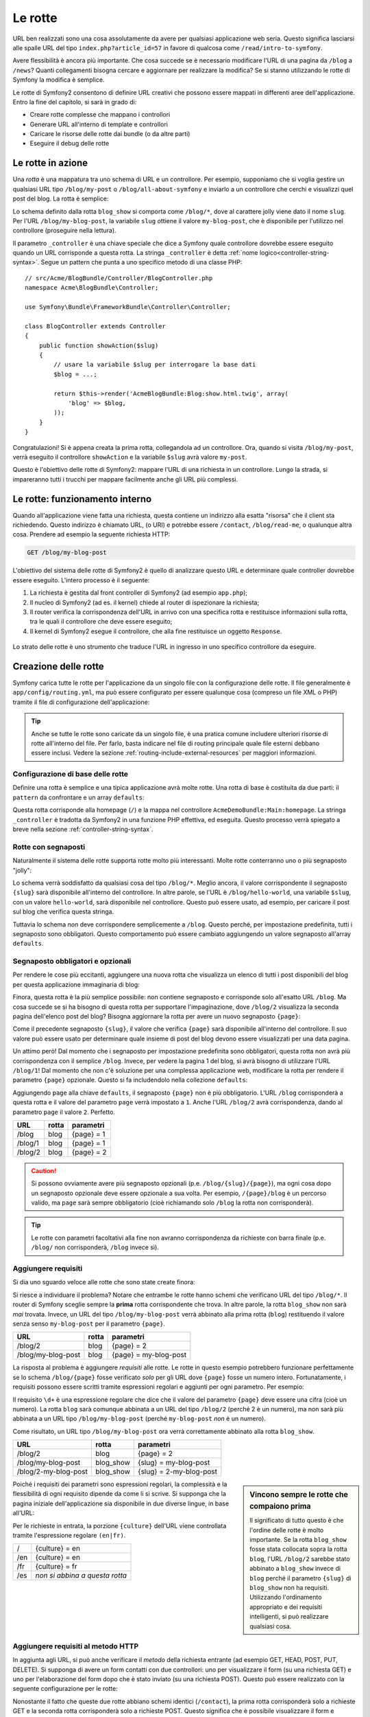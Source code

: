 .. index::
   single: Rotte

Le rotte
========

URL ben realizzati sono una cosa assolutamente da avere per qualsiasi applicazione web seria. Questo
significa lasciarsi alle spalle  URL del tipo ``index.php?article_id=57`` in favore
di qualcosa come ``/read/intro-to-symfony``.

Avere flessibilità è ancora più importante. Che cosa succede se è necessario modificare
l'URL di una pagina da ``/blog`` a ``/news``? Quanti collegamenti bisogna cercare
e aggiornare per realizzare la modifica? Se si stanno utilizzando le rotte di Symfony
la modifica è semplice.

Le rotte di Symfony2 consentono di definire URL creativi che possono essere mappati
in differenti aree dell'applicazione. Entro la fine del capitolo, si sarà in grado di:

* Creare rotte complesse che mappano i controllori
* Generare URL all'interno di template e controllori
* Caricare le risorse delle rotte dai bundle (o da altre parti) 
* Eseguire il debug delle rotte

.. index::
   single: Rotte; Basi

Le rotte in azione
------------------

Una *rotta* è una mappatura tra uno schema di URL e un controllore. Per esempio, supponiamo
che si voglia gestire un qualsiasi URL tipo ``/blog/my-post`` o ``/blog/all-about-symfony``
e inviarlo a un controllore che cerchi e visualizzi quel post del blog.
La rotta è semplice:

.. configuration-block::

    .. code-block:: yaml

        # app/config/routing.yml
        blog_show:
            path:      /blog/{slug}
            defaults:  { _controller: AcmeBlogBundle:Blog:show }

    .. code-block:: xml

        <!-- app/config/routing.xml -->
        <?xml version="1.0" encoding="UTF-8" ?>
        <routes xmlns="http://symfony.com/schema/routing"
            xmlns:xsi="http://www.w3.org/2001/XMLSchema-instance"
            xsi:schemaLocation="http://symfony.com/schema/routing
                http://symfony.com/schema/routing/routing-1.0.xsd">

            <route id="blog_show" path="/blog/{slug}">
                <default key="_controller">AcmeBlogBundle:Blog:show</default>
            </route>
        </routes>

    .. code-block:: php

        // app/config/routing.php
        use Symfony\Component\Routing\RouteCollection;
        use Symfony\Component\Routing\Route;

        $collection = new RouteCollection();
        $collection->add('blog_show', new Route('/blog/{slug}', array(
            '_controller' => 'AcmeBlogBundle:Blog:show',
        )));

        return $collection;

.. versionadded:: 2.2
    L'opzione ``path`` è nuova in Symfony2.2,  nelle precedenti versioni veniva
    usata l'opzione ``pattern``.

Lo schema definito dalla rotta ``blog_show`` si comporta come ``/blog/*``, dove
al carattere jolly viene dato il nome ``slug``. Per l'URL ``/blog/my-blog-post``,
la variabile ``slug`` ottiene il valore ``my-blog-post``, che è disponibile
per l'utilizzo nel controllore (proseguire nella lettura).

Il parametro ``_controller`` è una chiave speciale che dice a Symfony quale controllore
dovrebbe essere eseguito quando un URL corrisponde a questa rotta. La stringa ``_controller``
è detta :ref:`nome logico<controller-string-syntax>`. Segue un
pattern che punta a uno specifico metodo di una classe PHP::

    // src/Acme/BlogBundle/Controller/BlogController.php
    namespace Acme\BlogBundle\Controller;

    use Symfony\Bundle\FrameworkBundle\Controller\Controller;

    class BlogController extends Controller
    {
        public function showAction($slug)
        {
            // usare la variabile $slug per interrogare la base dati
            $blog = ...;

            return $this->render('AcmeBlogBundle:Blog:show.html.twig', array(
                'blog' => $blog,
            ));
        }
    }

Congratulazioni! Si è appena creata la prima rotta, collegandola ad
un controllore. Ora, quando si visita ``/blog/my-post``, verrà eseguito il
controllore ``showAction`` e la variabile ``$slug`` avrà valore ``my-post``.

Questo è l'obiettivo delle rotte di Symfony2: mappare l'URL di una richiesta in un
controllore. Lungo la strada, si impareranno tutti i trucchi per mappare facilmente
anche gli URL più complessi. 

.. index::
   single: Rotte; Sotto il cofano

Le rotte: funzionamento interno
-------------------------------

Quando all'applicazione viene fatta una richiesta, questa contiene un indirizzo alla
esatta "risorsa" che il client sta richiedendo. Questo indirizzo è chiamato
URL, (o URI) e potrebbe essere ``/contact``, ``/blog/read-me``, o qualunque
altra cosa. Prendere ad esempio la seguente richiesta HTTP:

.. code-block:: text

    GET /blog/my-blog-post

L'obiettivo del sistema delle rotte di Symfony2 è quello di analizzare questo URL e determinare
quale controller dovrebbe essere eseguito. L'intero processo è il seguente:

#. La richiesta è gestita dal front controller di Symfony2 (ad esempio ``app.php``);

#. Il nucleo di Symfony2 (ad es. il kernel) chiede al router di ispezionare la richiesta;

#. Il router verifica la corrispondenza dell'URL in arrivo con una specifica rotta e restituisce informazioni
   sulla rotta, tra le quali il controllore che deve essere eseguito;

#. Il kernel di Symfony2 esegue il controllore, che alla fine restituisce
   un oggetto ``Response``.

.. figure:: /images/request-flow.png
   :align: center
   :alt: flusso della richiesta di Symfony2

   Lo strato delle rotte è uno strumento che traduce l'URL in ingresso in uno specifico
   controllore da eseguire.

.. index::
   single: Rotte; Creazione di rotte

Creazione delle rotte
---------------------

Symfony carica tutte le rotte per l'applicazione da un singolo file con la configurazione
delle rotte. Il file generalmente è ``app/config/routing.yml``, ma può essere configurato
per essere qualunque cosa (compreso un file XML o PHP) tramite il file di configurazione
dell'applicazione:

.. configuration-block::

    .. code-block:: yaml

        # app/config/config.yml
        framework:
            # ...
            router:        { resource: "%kernel.root_dir%/config/routing.yml" }

    .. code-block:: xml

        <!-- app/config/config.xml -->
        <?xml version="1.0" encoding="UTF-8" ?>
        <container xmlns="http://symfony.com/schema/dic/services"
            xmlns:xsi="http://www.w3.org/2001/XMLSchema-instance"
            xmlns:framework="http://symfony.com/schema/dic/symfony"
            xsi:schemaLocation="http://symfony.com/schema/dic/services http://symfony.com/schema/dic/services/services-1.0.xsd
                                http://symfony.com/schema/dic/symfony http://symfony.com/schema/dic/symfony/symfony-1.0.xsd">

            <framework:config>
                <!-- ... -->
                <framework:router resource="%kernel.root_dir%/config/routing.xml" />
            </framework:config>
        </container>

    .. code-block:: php

        // app/config/config.php
        $container->loadFromExtension('framework', array(
            // ...
            'router' => array(
                'resource' => '%kernel.root_dir%/config/routing.php',
            ),
        ));

.. tip::

    Anche se tutte le rotte sono caricate da un singolo file, è una pratica comune
    includere ulteriori risorse di rotte all'interno del file. Per farlo, basta indicare nel
    file di routing principale quale file esterni debbano essere inclusi.
    Vedere la sezione :ref:`routing-include-external-resources` per maggiori
    informazioni.

Configurazione di base delle rotte
~~~~~~~~~~~~~~~~~~~~~~~~~~~~~~~~~~

Definire una rotta è semplice e una tipica applicazione avrà molte rotte.
Una rotta di base è costituita da due parti: il ``pattern`` da confrontare e un
array ``defaults``:

.. configuration-block::

    .. code-block:: yaml

        _welcome:
            path:      /
            defaults:  { _controller: AcmeDemoBundle:Main:homepage }

    .. code-block:: xml

        <?xml version="1.0" encoding="UTF-8" ?>
        <routes xmlns="http://symfony.com/schema/routing"
            xmlns:xsi="http://www.w3.org/2001/XMLSchema-instance"
            xsi:schemaLocation="http://symfony.com/schema/routing
                http://symfony.com/schema/routing/routing-1.0.xsd">

            <route id="_welcome" path="/">
                <default key="_controller">AcmeDemoBundle:Main:homepage</default>
            </route>

        </routes>

    ..  code-block:: php

        use Symfony\Component\Routing\RouteCollection;
        use Symfony\Component\Routing\Route;

        $collection = new RouteCollection();
        $collection->add('_welcome', new Route('/', array(
            '_controller' => 'AcmeDemoBundle:Main:homepage',
        )));

        return $collection;

Questa rotta corrisponde alla homepage (``/``) e la mappa nel controllore ``AcmeDemoBundle:Main:homepage``.
La stringa ``_controller`` è tradotta da Symfony2 in una
funzione PHP effettiva, ed eseguita. Questo processo verrà spiegato a breve
nella sezione :ref:`controller-string-syntax`.

.. index::
   single: Rotte; Segnaposti

Rotte con segnaposti
~~~~~~~~~~~~~~~~~~~~

Naturalmente il sistema delle rotte supporta rotte molto più interessanti. Molte
rotte conterranno uno o più segnaposto "jolly":

.. configuration-block::

    .. code-block:: yaml

        blog_show:
            path:      /blog/{slug}
            defaults:  { _controller: AcmeBlogBundle:Blog:show }

    .. code-block:: xml

        <?xml version="1.0" encoding="UTF-8" ?>
        <routes xmlns="http://symfony.com/schema/routing"
            xmlns:xsi="http://www.w3.org/2001/XMLSchema-instance"
            xsi:schemaLocation="http://symfony.com/schema/routing
                http://symfony.com/schema/routing/routing-1.0.xsd">

            <route id="blog_show" path="/blog/{slug}">
                <default key="_controller">AcmeBlogBundle:Blog:show</default>
            </route>
        </routes>

    .. code-block:: php

        use Symfony\Component\Routing\RouteCollection;
        use Symfony\Component\Routing\Route;

        $collection = new RouteCollection();
        $collection->add('blog_show', new Route('/blog/{slug}', array(
            '_controller' => 'AcmeBlogBundle:Blog:show',
        )));

        return $collection;

Lo schema verrà soddisfatto da qualsiasi cosa del tipo ``/blog/*``. Meglio ancora,
il valore corrispondente il segnaposto ``{slug}`` sarà disponibile all'interno del
controllore. In altre parole, se l'URL è ``/blog/hello-world``, una variabile ``$slug``,
con un valore ``hello-world``, sarà disponibile nel controllore.
Questo può essere usato, ad esempio, per caricare il post sul blog che verifica questa stringa.

Tuttavia lo schema *non* deve corrispondere semplicemente a ``/blog``. Questo perché,
per impostazione predefinita, tutti i segnaposto sono obbligatori. Questo comportamento può essere cambiato aggiungendo
un valore segnaposto all'array ``defaults``.

Segnaposto obbligatori e opzionali
~~~~~~~~~~~~~~~~~~~~~~~~~~~~~~~~~~

Per rendere le cose più eccitanti, aggiungere una nuova rotta che visualizza un elenco di tutti
i post disponibili del blog per questa applicazione immaginaria di blog:

.. configuration-block::

    .. code-block:: yaml

        blog:
            path:      /blog
            defaults:  { _controller: AcmeBlogBundle:Blog:index }

    .. code-block:: xml

        <?xml version="1.0" encoding="UTF-8" ?>
        <routes xmlns="http://symfony.com/schema/routing"
            xmlns:xsi="http://www.w3.org/2001/XMLSchema-instance"
            xsi:schemaLocation="http://symfony.com/schema/routing
                http://symfony.com/schema/routing/routing-1.0.xsd">

            <route id="blog" path="/blog">
                <default key="_controller">AcmeBlogBundle:Blog:index</default>
            </route>
        </routes>

    .. code-block:: php

        use Symfony\Component\Routing\RouteCollection;
        use Symfony\Component\Routing\Route;

        $collection = new RouteCollection();
        $collection->add('blog', new Route('/blog', array(
            '_controller' => 'AcmeBlogBundle:Blog:index',
        )));

        return $collection;

Finora, questa rotta è la più semplice possibile: non contiene segnaposto
e corrisponde solo all'esatto URL ``/blog``. Ma cosa succede se si ha bisogno di questa rotta
per supportare l'impaginazione, dove ``/blog/2`` visualizza la seconda pagina dell'elenco post
del blog? Bisogna aggiornare la rotta per avere un nuovo segnaposto ``{page}``:

.. configuration-block::

    .. code-block:: yaml

        blog:
            path:      /blog/{page}
            defaults:  { _controller: AcmeBlogBundle:Blog:index }

    .. code-block:: xml

        <?xml version="1.0" encoding="UTF-8" ?>
        <routes xmlns="http://symfony.com/schema/routing"
            xmlns:xsi="http://www.w3.org/2001/XMLSchema-instance"
            xsi:schemaLocation="http://symfony.com/schema/routing
                http://symfony.com/schema/routing/routing-1.0.xsd">

            <route id="blog" path="/blog/{page}">
                <default key="_controller">AcmeBlogBundle:Blog:index</default>
            </route>
        </routes>

    .. code-block:: php

        use Symfony\Component\Routing\RouteCollection;
        use Symfony\Component\Routing\Route;

        $collection = new RouteCollection();
        $collection->add('blog', new Route('/blog/{page}', array(
            '_controller' => 'AcmeBlogBundle:Blog:index',
        )));

        return $collection;

Come il precedente segnaposto ``{slug}``, il valore che verifica ``{page}``
sarà disponibile all'interno del controllore. Il suo valore può essere usato per determinare quale
insieme di post del blog devono essere visualizzati per una data pagina.

Un attimo però! Dal momento che i segnaposto per impostazione predefinita sono obbligatori, questa rotta non
avrà più corrispondenza con il semplice ``/blog``. Invece, per vedere la pagina 1 del blog,
si avrà bisogno di utilizzare l'URL ``/blog/1``! Dal momento che non c'è soluzione per una complessa applicazione
web, modificare la rotta per rendere il parametro ``{page}`` opzionale.
Questo si fa includendolo nella collezione ``defaults``:

.. configuration-block::

    .. code-block:: yaml

        blog:
            path:      /blog/{page}
            defaults:  { _controller: AcmeBlogBundle:Blog:index, page: 1 }

    .. code-block:: xml

        <?xml version="1.0" encoding="UTF-8" ?>
        <routes xmlns="http://symfony.com/schema/routing"
            xmlns:xsi="http://www.w3.org/2001/XMLSchema-instance"
            xsi:schemaLocation="http://symfony.com/schema/routing
                http://symfony.com/schema/routing/routing-1.0.xsd">

            <route id="blog" path="/blog/{page}">
                <default key="_controller">AcmeBlogBundle:Blog:index</default>
                <default key="page">1</default>
            </route>
        </routes>

    .. code-block:: php

        use Symfony\Component\Routing\RouteCollection;
        use Symfony\Component\Routing\Route;

        $collection = new RouteCollection();
        $collection->add('blog', new Route('/blog/{page}', array(
            '_controller' => 'AcmeBlogBundle:Blog:index',
            'page'        => 1,
        )));

        return $collection;

Aggiungendo ``page`` alla chiave ``defaults``, il segnaposto ``{page}`` non è
più obbligatorio. L'URL ``/blog`` corrisponderà a questa rotta e il valore del
parametro ``page`` verrà impostato a ``1``. Anche l'URL ``/blog/2`` avrà
corrispondenza, dando al parametro ``page`` il valore ``2``. Perfetto.

+--------------------+-------+-----------------------+
| URL                | rotta | parametri             |
+====================+=======+=======================+
| /blog              | blog  | {page} = 1            |
+--------------------+-------+-----------------------+
| /blog/1            | blog  | {page} = 1            |
+--------------------+-------+-----------------------+
| /blog/2            | blog  | {page} = 2            |
+--------------------+-------+-----------------------+

.. caution::

    Si possono ovviamente avere più segnaposto opzionali (p.e. ``/blog/{slug}/{page}``),
    ma ogni cosa dopo un segnaposto opzionale deve essere opzionale a sua volta. Per esempio,
    ``/{page}/blog`` è un percorso valido, ma ``page`` sarà sempre obbligatorio
    (cioè richiamando solo ``/blog`` la rotta non corrisponderà).

.. tip::

    Le rotte con parametri facoltativi alla fine non avranno corrispondenza da richieste
    con barra finale (p.e. ``/blog/`` non corrisponderà, ``/blog`` invece sì).

.. index::
   single: Rotte; Requisiti

Aggiungere requisiti
~~~~~~~~~~~~~~~~~~~~

Si dia uno sguardo veloce alle rotte che sono state create finora:

.. configuration-block::

    .. code-block:: yaml

        blog:
            path:      /blog/{page}
            defaults:  { _controller: AcmeBlogBundle:Blog:index, page: 1 }

        blog_show:
            path:      /blog/{slug}
            defaults:  { _controller: AcmeBlogBundle:Blog:show }

    .. code-block:: xml

        <?xml version="1.0" encoding="UTF-8" ?>
        <routes xmlns="http://symfony.com/schema/routing"
            xmlns:xsi="http://www.w3.org/2001/XMLSchema-instance"
            xsi:schemaLocation="http://symfony.com/schema/routing
                http://symfony.com/schema/routing/routing-1.0.xsd">

            <route id="blog" path="/blog/{page}">
                <default key="_controller">AcmeBlogBundle:Blog:index</default>
                <default key="page">1</default>
            </route>

            <route id="blog_show" path="/blog/{slug}">
                <default key="_controller">AcmeBlogBundle:Blog:show</default>
            </route>
        </routes>

    .. code-block:: php

        use Symfony\Component\Routing\RouteCollection;
        use Symfony\Component\Routing\Route;

        $collection = new RouteCollection();
        $collection->add('blog', new Route('/blog/{page}', array(
            '_controller' => 'AcmeBlogBundle:Blog:index',
            'page'        => 1,
        )));

        $collection->add('blog_show', new Route('/blog/{show}', array(
            '_controller' => 'AcmeBlogBundle:Blog:show',
        )));

        return $collection;

Si riesce a individuare il problema? Notare che entrambe le rotte hanno schemi che verificano
URL del tipo ``/blog/*``. Il router di Symfony sceglie sempre la
**prima** rotta corrispondente che trova. In altre parole, la rotta ``blog_show``
non sarà *mai* trovata. Invece, un URL del tipo ``/blog/my-blog-post`` verrà abbinato
alla prima rotta (``blog``) restituendo il valore senza senso ``my-blog-post``
per il parametro ``{page}``.

+--------------------+-------+-----------------------+
| URL                | rotta | parametri             |
+====================+=======+=======================+
| /blog/2            | blog  | {page} = 2            |
+--------------------+-------+-----------------------+
| /blog/my-blog-post | blog  | {page} = my-blog-post |
+--------------------+-------+-----------------------+

La risposta al problema è aggiungere *requisiti* alle rotte. Le rotte in questo
esempio potrebbero funzionare perfettamente se lo schema ``/blog/{page}`` fosse verificato *solo*
per gli URL dove ``{page}`` fosse un numero intero. Fortunatamente, i requisiti possono essere scritti tramite
espressioni regolari e aggiunti per ogni parametro. Per esempio:

.. configuration-block::

    .. code-block:: yaml

        blog:
            path:      /blog/{page}
            defaults:  { _controller: AcmeBlogBundle:Blog:index, page: 1 }
            requirements:
                page:  \d+

    .. code-block:: xml

        <?xml version="1.0" encoding="UTF-8" ?>
        <routes xmlns="http://symfony.com/schema/routing"
            xmlns:xsi="http://www.w3.org/2001/XMLSchema-instance"
            xsi:schemaLocation="http://symfony.com/schema/routing
                http://symfony.com/schema/routing/routing-1.0.xsd">

            <route id="blog" path="/blog/{page}">
                <default key="_controller">AcmeBlogBundle:Blog:index</default>
                <default key="page">1</default>
                <requirement key="page">\d+</requirement>
            </route>
        </routes>

    .. code-block:: php

        use Symfony\Component\Routing\RouteCollection;
        use Symfony\Component\Routing\Route;

        $collection = new RouteCollection();
        $collection->add('blog', new Route('/blog/{page}', array(
            '_controller' => 'AcmeBlogBundle:Blog:index',
            'page'        => 1,
        ), array(
            'page' => '\d+',
        )));

        return $collection;

Il requisito ``\d+`` è una espressione regolare che dice che il valore del
parametro ``{page}`` deve essere una cifra (cioè un numero). La rotta ``blog``
sarà comunque abbinata a un URL del tipo ``/blog/2`` (perché 2 è un numero), ma
non sarà più abbinata a un URL tipo ``/blog/my-blog-post`` (perché ``my-blog-post``
*non* è un numero).

Come risultato, un URL tipo ``/blog/my-blog-post`` ora verrà correttamente abbinato alla
rotta ``blog_show``.

+----------------------+-----------+-------------------------+
| URL                  | rotta     | parametri               |
+======================+===========+=========================+
| /blog/2              | blog      | {page} = 2              |
+----------------------+-----------+-------------------------+
| /blog/my-blog-post   | blog_show | {slug} = my-blog-post   |
+----------------------+-----------+-------------------------+
| /blog/2-my-blog-post | blog_show | {slug} = 2-my-blog-post |
+----------------------+-----------+-------------------------+

.. sidebar:: Vincono sempre le rotte che compaiono prima

    Il significato di tutto questo è che l'ordine delle rotte è molto importante.
    Se la rotta ``blog_show`` fosse stata collocata sopra la rotta ``blog``,
    l'URL ``/blog/2`` sarebbe stato abbinato a ``blog_show`` invece di ``blog`` perché
    il parametro ``{slug}`` di ``blog_show`` non ha requisiti. Utilizzando l'ordinamento
    appropriato e dei requisiti intelligenti, si può realizzare qualsiasi cosa.

Poiché i requisiti dei parametri sono espressioni regolari, la complessità
e la flessibilità di ogni requisito dipende da come li si scrive. Si supponga che la pagina
iniziale dell'applicazione sia disponibile in due diverse lingue, in base
all'URL:

.. configuration-block::

    .. code-block:: yaml

        homepage:
            path:      /{culture}
            defaults:  { _controller: AcmeDemoBundle:Main:homepage, culture: en }
            requirements:
                culture:  en|fr

    .. code-block:: xml

        <?xml version="1.0" encoding="UTF-8" ?>
        <routes xmlns="http://symfony.com/schema/routing"
            xmlns:xsi="http://www.w3.org/2001/XMLSchema-instance"
            xsi:schemaLocation="http://symfony.com/schema/routing
                http://symfony.com/schema/routing/routing-1.0.xsd">

            <route id="homepage" path="/{culture}">
                <default key="_controller">AcmeDemoBundle:Main:homepage</default>
                <default key="culture">en</default>
                <requirement key="culture">en|fr</requirement>
            </route>
        </routes>

    .. code-block:: php

        use Symfony\Component\Routing\RouteCollection;
        use Symfony\Component\Routing\Route;

        $collection = new RouteCollection();
        $collection->add('homepage', new Route('/{culture}', array(
            '_controller' => 'AcmeDemoBundle:Main:homepage',
            'culture'     => 'en',
        ), array(
            'culture' => 'en|fr',
        )));

        return $collection;

Per le richieste in entrata, la porzione ``{culture}`` dell'URL viene controllata tramite
l'espressione regolare ``(en|fr)``.

+-----+--------------------------------+
| /   | {culture} = en                 |
+-----+--------------------------------+
| /en | {culture} = en                 |
+-----+--------------------------------+
| /fr | {culture} = fr                 |
+-----+--------------------------------+
| /es | *non si abbina a questa rotta* |
+-----+--------------------------------+

.. index::
   single: Rotte; Requisiti di metodi

Aggiungere requisiti al metodo HTTP
~~~~~~~~~~~~~~~~~~~~~~~~~~~~~~~~~~~

In aggiunta agli URL, si può anche verificare il *metodo* della richiesta
entrante (ad esempio GET, HEAD, POST, PUT, DELETE). Si supponga di avere un form contatti
con due controllori: uno per visualizzare il form (su una richiesta GET) e uno
per l'elaborazione del form dopo che è stato inviato (su una richiesta POST). Questo può
essere realizzato con la seguente configurazione per le rotte:

.. configuration-block::

    .. code-block:: yaml

        contact:
            path:     /contact
            defaults: { _controller: AcmeDemoBundle:Main:contact }
            methods:  [GET]

        contact_process:
            path:     /contact
            defaults: { _controller: AcmeDemoBundle:Main:contactProcess }
            methods:  [POST]

    .. code-block:: xml

        <?xml version="1.0" encoding="UTF-8" ?>
        <routes xmlns="http://symfony.com/schema/routing"
            xmlns:xsi="http://www.w3.org/2001/XMLSchema-instance"
            xsi:schemaLocation="http://symfony.com/schema/routing
                http://symfony.com/schema/routing/routing-1.0.xsd">

            <route id="contact" path="/contact" methods="GET">
                <default key="_controller">AcmeDemoBundle:Main:contact</default>
            </route>

            <route id="contact_process" path="/contact" methods="POST">
                <default key="_controller">AcmeDemoBundle:Main:contactProcess</default>
            </route>
        </routes>

    .. code-block:: php

        use Symfony\Component\Routing\RouteCollection;
        use Symfony\Component\Routing\Route;

        $collection = new RouteCollection();
        $collection->add('contact', new Route('/contact', array(
            '_controller' => 'AcmeDemoBundle:Main:contact',
        ), array(), array(), '', array(), array('GET')));

        $collection->add('contact_process', new Route('/contact', array(
            '_controller' => 'AcmeDemoBundle:Main:contactProcess',
        ), array(), array(), '', array(), array('POST')));

        return $collection;

.. versionadded:: 2.2
    L'opzione ``methods`` è stata aggiunta in Symfony2.2. Usare il requisito ``_method``
    in versioni precedenti.

Nonostante il fatto che queste due rotte abbiano schemi identici (``/contact``),
la prima rotta corrisponderà solo a richieste GET e la seconda rotta corrisponderà
solo a richieste POST. Questo significa che è possibile visualizzare il form e inviarlo
utilizzando lo stesso URL ma controllori distinti per le due azioni.

.. note::

    Se non viene specificato alcune metodo, la rotta verrà abbinata a *tutti* i metodi.

Aggiungere un host
~~~~~~~~~~~~~~~~~~

.. versionadded:: 2.2
    Il supporto per gli host è stato aggiunto in Symfony 2.2

Si può anche far corrispondere un *host* HTTP della richiesta in arrivo. Per maggiori
informazioni, vedere :doc:`/components/routing/hostname_pattern` nella documentazione
del componente Routing.

.. index::
   single: Rotte; Esempio avanzato
   single: Rotte; Parametro _format

.. _advanced-routing-example:

Esempio di rotte avanzate
~~~~~~~~~~~~~~~~~~~~~~~~~

A questo punto, si ha tutto il necessario per creare una complessa struttura
di rotte in Symfony. Quello che segue è un esempio di quanto flessibile
può essere il sistema delle rotte:

.. configuration-block::

    .. code-block:: yaml

        article_show:
          path:     /articles/{culture}/{year}/{title}.{_format}
          defaults: { _controller: AcmeDemoBundle:Article:show, _format: html }
          requirements:
              culture:  en|fr
              _format:  html|rss
              year:     \d+

    .. code-block:: xml

        <?xml version="1.0" encoding="UTF-8" ?>
        <routes xmlns="http://symfony.com/schema/routing"
            xmlns:xsi="http://www.w3.org/2001/XMLSchema-instance"
            xsi:schemaLocation="http://symfony.com/schema/routing
                http://symfony.com/schema/routing/routing-1.0.xsd">

            <route id="article_show"
                path="/articles/{culture}/{year}/{title}.{_format}">

                <default key="_controller">AcmeDemoBundle:Article:show</default>
                <default key="_format">html</default>
                <requirement key="culture">en|fr</requirement>
                <requirement key="_format">html|rss</requirement>
                <requirement key="year">\d+</requirement>

            </route>
        </routes>

    .. code-block:: php

        use Symfony\Component\Routing\RouteCollection;
        use Symfony\Component\Routing\Route;

        $collection = new RouteCollection();
        $collection->add(
            'homepage',
            new Route('/articles/{culture}/{year}/{title}.{_format}', array(
                '_controller' => 'AcmeDemoBundle:Article:show',
                '_format'     => 'html',
            ), array(
                'culture' => 'en|fr',
                '_format' => 'html|rss',
                'year'    => '\d+',
            ))
        );

        return $collection;

Come si sarà visto, questa rotta verrà soddisfatta solo quando la porzione ``{culture}``
dell'URL è ``en`` o ``fr`` e se ``{year}`` è un numero. Questa
rotta mostra anche come sia possibile utilizzare un punto tra i segnaposto al posto di
una barra. Gli URL corrispondenti a questa rotta potrebbero essere del tipo:

* ``/articles/en/2010/my-post``
* ``/articles/fr/2010/my-post.rss``
* ``/articles/en/2013/my-latest-post.html``

.. _book-routing-format-param:

.. sidebar:: Il parametro speciale ``_format`` per le rotte

    Questo esempio mette in evidenza lo speciale parametro per le rotte ``_format``.
    Quando si utilizza questo parametro, il valore cercato diventa il "formato della richiesta"
    dell'oggetto ``Request``. In definitiva, il formato della richiesta è usato per
    cose tipo impostare il ``Content-Type`` della risposta (per esempio una richiesta
    di formato ``json`` si traduce in un ``Content-Type`` con valore ``application/json``).
    Può essere utilizzato anche nel controllore per rendere un template diverso
    per ciascun valore di ``_format``. Il parametro ``_format`` è un modo molto potente
    per rendere lo stesso contenuto in formati diversi.

.. note::

    A volte si desidera che alcune parti delle rotte siano configurabili in modo globale.
    Symfony2.1 fornisce un modo per poterlo fare, sfruttando i parametri del contenitore di
    servizi. Si può approfondire in ":doc:`/cookbook/routing/service_container_parameters`.

Parametri speciali per le rotte
~~~~~~~~~~~~~~~~~~~~~~~~~~~~~~~

Come si è visto, ogni parametro della rotta o valore predefinito è disponibile
come parametro nel metodo del controllore. Inoltre, ci sono tre parametri
speciali: ciascuno aggiunge una funzionalità all'interno dell'applicazione:

* ``_controller``: Come si è visto, questo parametro viene utilizzato per determinare quale
  controllore viene eseguito quando viene trovata la rotta;

* ``_format``: Utilizzato per impostare il formato della richiesta (:ref:`per saperne di più<book-routing-format-param>`);

* ``_locale``: Utilizzato per impostare il locale sulla richiesta (:ref:`per saperne di più<book-translation-locale-url>`);

.. index::
   single: Rotte; Controllori
   single: Controllore; Formato dei nomi delle stringhe

.. _controller-string-syntax:

Schema per il nome dei controllori
----------------------------------

Ogni rotta deve avere un parametro ``_controller``, che determina quale
controllore dovrebbe essere eseguito quando si accoppia la rotta. Questo parametro
utilizza un semplice schema stringa, chiamato *nome logico del controllore*, che
Symfony mappa in uno specifico metodo PHP di una certa classe. Lo schema ha tre parti,
ciascuna separata da due punti:

    **bundle**:**controllore**:**azione**

Per esempio, se ``_controller`` ha valore ``AcmeBlogBundle:Blog:show`` significa:

+----------------+------------------------+-----------------+
| Bundle         | Classe del controllore | Nome del metodo |
+================+========================+=================+
| AcmeBlogBundle | BlogController         | showAction      |
+----------------+------------------------+-----------------+

Il controllore potrebbe essere simile a questo::

    // src/Acme/BlogBundle/Controller/BlogController.php
    namespace Acme\BlogBundle\Controller;

    use Symfony\Bundle\FrameworkBundle\Controller\Controller;

    class BlogController extends Controller
    {
        public function showAction($slug)
        {
            // ...
        }
    }

Si noti che Symfony aggiunge la stringa ``Controller`` al nome della classe (``Blog``
=> ``BlogController``) e ``Action`` al nome del metodo (``show`` => ``showAction``).

Si potrebbe anche fare riferimento a questo controllore con il nome completo di classe
e metodo: ``Acme\BlogBundle\Controller\BlogController::showAction``.
Ma seguendo alcune semplici convenzioni, il nome logico è più conciso
e permette una maggiore flessibilità.

.. note::

   Oltre all'utilizzo del nome logico o il nome completo della classe,
   Symfony supporta un terzo modo per fare riferimento a un controllore. Questo metodo
   utilizza solo un separatore due punti (ad esempio ``nome_servizio:indexAction``) e
   fa riferimento al controllore come un servizio (vedere :doc:`/cookbook/controller/service`).

Parametri delle rotte e parametri del controllore
-------------------------------------------------

I parametri delle rotte (ad esempio ``{slug}``) sono particolarmente importanti perché
ciascuno è reso disponibile come parametro al metodo del controllore::

    public function showAction($slug)
    {
      // ...
    }

In realtà, l'intera collezione ``defaults`` viene unita con i valori del
parametro per formare un singolo array. Ogni chiave di questo array è disponibile come
parametro sul controllore.

In altre parole, per ogni parametro del metodo del controllore, Symfony cerca
per un parametro della rotta con quel nome e assegna il suo valore a tale parametro.
Nell'esempio avanzato di cui sopra, qualsiasi combinazioni (in qualsiasi ordine) delle seguenti variabili
potrebbe essere usati come parametri per il metodo ``showAction()``:

* ``$culture``
* ``$year``
* ``$title``
* ``$_format``
* ``$_controller``

Dal momento che il segnaposto e la collezione ``defaults`` vengono uniti insieme, è disponibile
anche la variabile ``$_controller``. Per una trattazione più dettagliata,
vedere :ref:`route-parameters-controller-arguments`.

.. tip::

    È inoltre possibile utilizzare una variabile speciale ``$_route``, che è impostata sul
    nome della rotta che è stata abbinata.

.. index::
   single: Rotte; Importare risorse per le rotte

.. _routing-include-external-resources:

Includere risorse esterne per le rotte
--------------------------------------

Tutte le rotte vengono caricate attraverso un singolo file di configurazione, generalmente ``app/config/routing.yml``
(vedere `Creazione delle rotte`_ sopra). In genere, però, si desidera caricare le rotte
da altri posti, come un file di rotte presente all'interno di un bundle. Questo può
essere fatto "importando" il file:

.. configuration-block::

    .. code-block:: yaml

        # app/config/routing.yml
        acme_hello:
            resource: "@AcmeHelloBundle/Resources/config/routing.yml"

    .. code-block:: xml

        <!-- app/config/routing.xml -->
        <?xml version="1.0" encoding="UTF-8" ?>
        <routes xmlns="http://symfony.com/schema/routing"
            xmlns:xsi="http://www.w3.org/2001/XMLSchema-instance"
            xsi:schemaLocation="http://symfony.com/schema/routing
                http://symfony.com/schema/routing/routing-1.0.xsd">

            <import resource="@AcmeHelloBundle/Resources/config/routing.xml" />
        </routes>

    .. code-block:: php

        // app/config/routing.php
        use Symfony\Component\Routing\RouteCollection;

        $collection = new RouteCollection();
        $collection->addCollection(
            $loader->import("@AcmeHelloBundle/Resources/config/routing.php")
        );

        return $collection;

.. note::

   Quando si importano le risorse in formato YAML, la chiave (ad esempio ``acme_hello``) non ha senso.
   Basta essere sicuri che sia unica, in modo che nessun'altra linea la sovrascriva.

La chiave ``resource`` carica la data risorsa di rotte. In questo esempio
la risorsa è il percorso completo di un file, dove la sintassi scorciatoia
``@AcmeHelloBundle`` viene risolta con il percorso del bundle. Il file importato potrebbe essere
tipo questo:

.. configuration-block::

    .. code-block:: yaml

        # src/Acme/HelloBundle/Resources/config/routing.yml
       acme_hello:
            path:     /hello/{name}
            defaults: { _controller: AcmeHelloBundle:Hello:index }

    .. code-block:: xml

        <!-- src/Acme/HelloBundle/Resources/config/routing.xml -->
        <?xml version="1.0" encoding="UTF-8" ?>
        <routes xmlns="http://symfony.com/schema/routing"
            xmlns:xsi="http://www.w3.org/2001/XMLSchema-instance"
            xsi:schemaLocation="http://symfony.com/schema/routing
                http://symfony.com/schema/routing/routing-1.0.xsd">

            <route id="acme_hello" path="/hello/{name}">
                <default key="_controller">AcmeHelloBundle:Hello:index</default>
            </route>
        </routes>

    .. code-block:: php

        // src/Acme/HelloBundle/Resources/config/routing.php
        use Symfony\Component\Routing\RouteCollection;
        use Symfony\Component\Routing\Route;

        $collection = new RouteCollection();
        $collection->add('acme_hello', new Route('/hello/{name}', array(
            '_controller' => 'AcmeHelloBundle:Hello:index',
        )));

        return $collection;

Le rotte di questo file sono analizzate e caricate nello stesso modo del file
principale delle rotte.

Prefissare le rotte importate
~~~~~~~~~~~~~~~~~~~~~~~~~~~~~

Si può anche scegliere di fornire un "prefisso" per le rotte importate. Per esempio,
si supponga di volere che la rotta ``acme_hello`` abbia uno schema finale con ``/admin/hello/{name}``
invece di ``/hello/{name}``:

.. configuration-block::

    .. code-block:: yaml

        # app/config/routing.yml
        acme_hello:
            resource: "@AcmeHelloBundle/Resources/config/routing.yml"
            prefix:   /admin

    .. code-block:: xml

        <!-- app/config/routing.xml -->
        <?xml version="1.0" encoding="UTF-8" ?>
        <routes xmlns="http://symfony.com/schema/routing"
            xmlns:xsi="http://www.w3.org/2001/XMLSchema-instance"
            xsi:schemaLocation="http://symfony.com/schema/routing
                http://symfony.com/schema/routing/routing-1.0.xsd">

            <import resource="@AcmeHelloBundle/Resources/config/routing.xml"
                prefix="/admin" />
        </routes>

    .. code-block:: php

        // app/config/routing.php
        use Symfony\Component\Routing\RouteCollection;

        $collection = new RouteCollection();

        $acmeHello = $loader->import(
            "@AcmeHelloBundle/Resources/config/routing.php"
        );
        $acmeHello->setPrefix('/admin');

        $collection->addCollection($acmeHello);

        return $collection;

La stringa ``/admin`` ora verrà preposta allo schema di ogni rotta
caricata dalla nuova risorsa delle rotte.

.. tip::

    Si possono anche definire le rotte tramite annotazioni. Vedere la
    :doc:`documentazione di FrameworkExtraBundle</bundles/SensioFrameworkExtraBundle/annotations/routing>`
    per scoprire come.

Espressioni regolari per gli host nelle rotte importate
~~~~~~~~~~~~~~~~~~~~~~~~~~~~~~~~~~~~~~~~~~~~~~~~~~~~~~~

.. versionadded:: 2.2
    Il supporto per gli host è stato aggiunto in Symfony 2.2

Si può impostare un'espressione regolare sull'host nelle rotte importate. Per maggiori informazioni, vedere
:ref:`component-routing-host-imported`.

.. index::
   single: Rotte; Debug

Visualizzare e fare il debug delle rotte
----------------------------------------

L'aggiunta e la personalizzazione di rotte è utile, ma lo è anche essere in grado di visualizzare
e recuperare informazioni dettagliate sulle rotte. Il modo migliore per vedere tutte le rotte
dell'applicazione è tramite il comando di console ``router:debug``. Eseguire
il comando scrivendo il codice seguente dalla cartella radice del progetto

.. code-block:: bash

    $ php app/console router:debug

Il comando visualizzerà un utile elenco di *tutte* le rotte configurate
nell'applicazione:

.. code-block:: text

    homepage              ANY       /
    contact               GET       /contact
    contact_process       POST      /contact
    article_show          ANY       /articles/{culture}/{year}/{title}.{_format}
    blog                  ANY       /blog/{page}
    blog_show             ANY       /blog/{slug}

Inoltre è possibile ottenere informazioni molto specifiche su una singola rotta mettendo
il nome della rotta dopo il comando:

.. code-block:: bash

    $ php app/console router:debug article_show

Si può verificare quale rotta, se esiste, corrisponda a un percorso, usando il comando
``router:match``:

.. code-block:: bash

    $ php app/console router:match /blog/my-latest-post

Questo comando mostrerà quale rotta corrisponde all'URL.

.. code-block:: text

    Route "blog_show" matches

.. index::
   single: Rotte; Generazione di URL

Generazione degli URL
---------------------

Il sistema delle rotte dovrebbe anche essere usato per generare gli URL. In realtà, il routing
è un sistema bidirezionale: mappa l'URL in un controllore + parametri e
una rotta + parametri di nuovo in un URL. I metodi
:method:`Symfony\\Component\\Routing\\Router::match` e
:method:`Symfony\\Component\\Routing\\Router::generate` formano questo sistema
bidirezionale. Si prenda la rotta dell'esempio precedente ``blog_show``::

    $params = $this->get('router')->match('/blog/my-blog-post');
    // array(
    //     'slug'        => 'my-blog-post',
    //     '_controller' => 'AcmeBlogBundle:Blog:show',
    // )

    $uri = $this->get('router')->generate('blog_show', array('slug' => 'my-blog-post'));
    // /blog/my-blog-post

Per generare un URL, è necessario specificare il nome della rotta (ad esempio ``blog_show``)
ed eventuali caratteri jolly (ad esempio ``slug = my-blog-post``) usati nello schema  per
questa rotta. Con queste informazioni, qualsiasi URL può essere generata facilmente::

    class MainController extends Controller
    {
        public function showAction($slug)
        {
            // ...

            $url = $this->generateUrl(
                'blog_show',
                array('slug' => 'my-blog-post')
            );
        }
    }

.. note::

    In controllori che estendono la classe base di Symfony
    :class:`Symfony\\Bundle\\FrameworkBundle\\Controller\\Controller`,
    si può usare il metodo
    :method:`Symfony\\Bundle\\FrameworkBundle\\Controller\\Controller::generateUrl`,
    che richiama il metodo
    :method:`Symfony\\Component\\Routing\\Router::generate` del servizio router.

In una delle prossime sezioni, si imparerà a generare URL dall'interno di un template.

.. tip::

    Se la propria applicazione usa richieste AJAX, si potrebbe voler
    generare URL in JavaScript, che siano basate sulla propria configurazione delle rotte.
    Usando `FOSJsRoutingBundle`_, lo si può fare:

    .. code-block:: javascript

        var url = Routing.generate(
            'blog_show',
            {"slug": 'my-blog-post'}
        );

    Per ultetiori informazioni, vedere la documentazione del bundle.

.. index::
   single: Rotte; Generare URL in un template

Generare URL con query string
~~~~~~~~~~~~~~~~~~~~~~~~~~~~~

Il metodo ``generate`` accetta un array di valori jolly per generare l'URI.
Ma se si passano quelli extra, saranno aggiunti all'URI come query string::

    $this->get('router')->generate('blog', array('page' => 2, 'category' => 'Symfony'));
    // /blog/2?category=Symfony

Generare URL da un template
~~~~~~~~~~~~~~~~~~~~~~~~~~~~~~~

Il luogo più comune per generare un URL è all'interno di un template quando si creano i collegamenti
tra le varie pagine dell'applicazione. Questo viene fatto esattamente come prima, ma utilizzando
una funzione aiutante per i template:

.. configuration-block::

    .. code-block:: html+jinja

        <a href="{{ path('blog_show', {'slug': 'my-blog-post'}) }}">
          Leggere questo post del blog.
        </a>

    .. code-block:: html+php

        <a href="<?php echo $view['router']->generate('blog_show', array(
            'slug' => 'my-blog-post',
        )) ?>">
            Leggere questo post del blog.
        </a>

.. index::
   single: Rotte; URL assoluti

Generare URL assoluti
~~~~~~~~~~~~~~~~~~~~~

Per impostazione predefinita, il router genera URL relativi (ad esempio ``/blog``). Per generare
un URL assoluto, è sufficiente passare ``true`` come terzo parametro del metodo
``generate()``::

    $this->generateUrl('blog_show', array('slug' => 'my-blog-post'), true);
    // http://www.example.com/blog/my-blog-post

In un template, sarebbe così:

.. configuration-block::

    .. code-block:: html+jinja

        <a href="{{ url('blog_show', {'slug': 'my-blog-post'}) }}">
          Leggere questo post del blog.
        </a>

    .. code-block:: html+php

        <a href="<?php echo $view['router']->generate('blog_show', array(
            'slug' => 'my-blog-post',
        ), true) ?>">
            Leggere questo post del blog.
        </a>

.. note::

    L'host che viene usato quando si genera un URL assoluto è l'host
    dell'oggetto ``Request`` corrente. Questo viene rilevato automaticamente. Quando
    si generano URL assoluti per script che devono essere eseguiti da riga di comando,
    questo non si può fare. Vedere :doc:`/cookbook/console/sending_emails`
    per una possibile soluzione.

Riassunto
---------

Il routing è un sistema per mappare l'URL delle richieste in arrivo in una funzione
controllore che dovrebbe essere chiamata a processare la richiesta. Il tutto
permette sia di creare URL "belle" che di mantenere la funzionalità dell'applicazione
disaccoppiata da questi URL. Il routing è un meccanismo bidirezionale, nel senso che
dovrebbe anche essere utilizzato per generare gli URL.

Imparare di più dal ricettario
------------------------------

* :doc:`/cookbook/routing/scheme`

.. _`FOSJsRoutingBundle`: https://github.com/FriendsOfSymfony/FOSJsRoutingBundle
